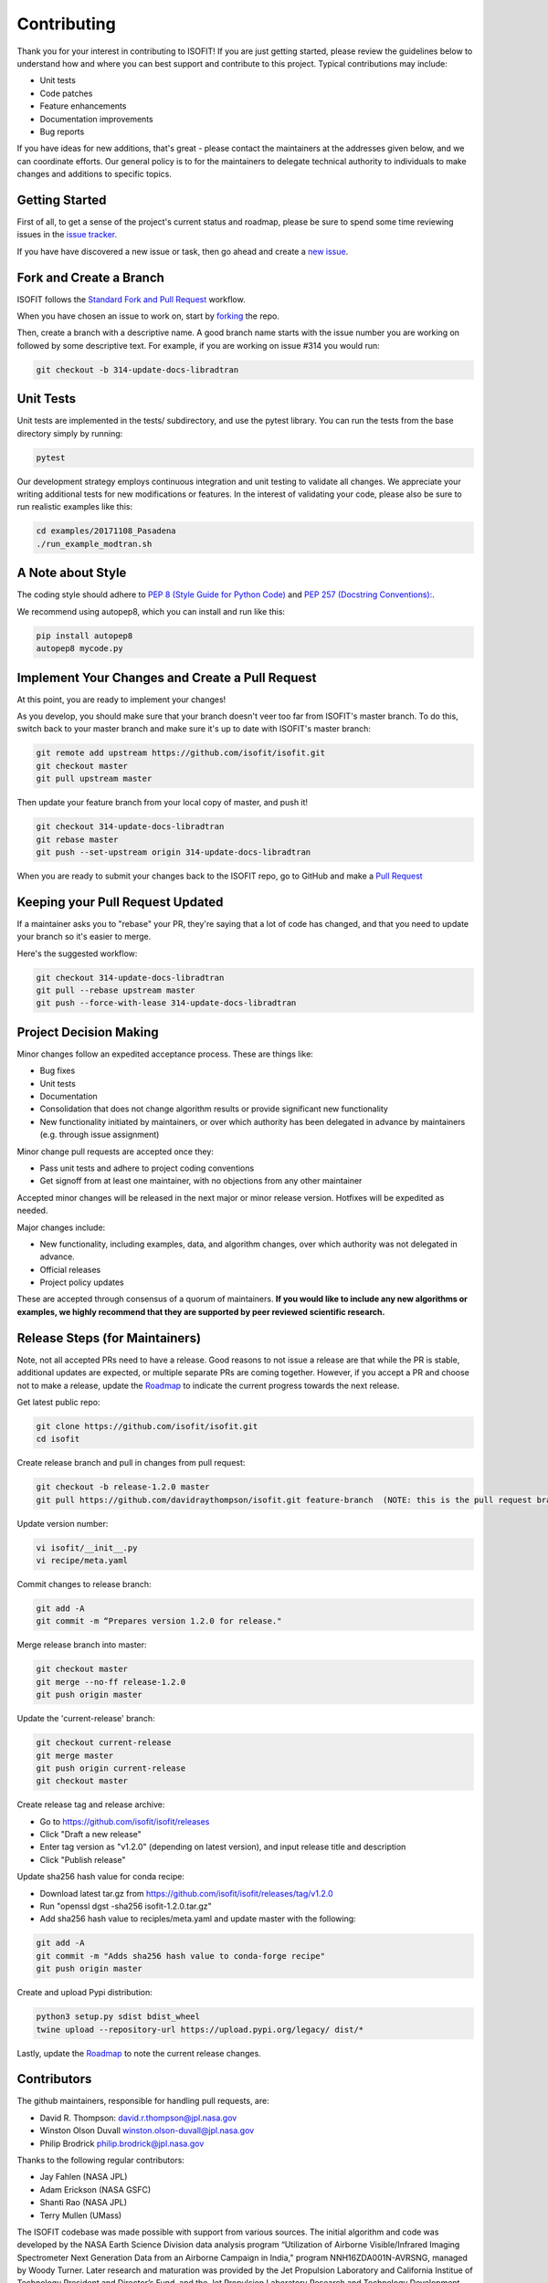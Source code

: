 Contributing
============

Thank you for your interest in contributing to ISOFIT! If you are just getting
started, please review the guidelines below to understand how and where you can
best support and contribute to this project.  Typical contributions may include:

* Unit tests
* Code patches
* Feature enhancements
* Documentation improvements
* Bug reports

If you have ideas for new additions, that's great - please contact the maintainers 
at the addresses given below, and we can coordinate efforts.  Our general policy 
is to for the maintainers to delegate technical authority to individuals to make
changes and additions to specific topics.


Getting Started
---------------

First of all, to get a sense of the project's current status and roadmap, please
be sure to spend some time reviewing issues in the `issue tracker <https://github.com/isofit/isofit/issues>`_.

If you have have discovered a new issue or task, then go ahead and create a `new
issue <https://github.com/isofit/isofit/issues/new>`_.


Fork and Create a Branch
------------------------

ISOFIT follows the `Standard Fork and Pull Request <https://gist.github.com/Chaser324/ce0505fbed06b947d962>`_ workflow.

When you have chosen an issue to work on, start by `forking <https://help.github.com/articles/fork-a-repo/>`_ the repo.

Then, create a branch with a descriptive name.  A good branch name starts with
the issue number you are working on followed by some descriptive text.  For
example, if you are working on issue #314 you would run:

.. code::

  git checkout -b 314-update-docs-libradtran

Unit Tests
----------

Unit tests are implemented in the tests/ subdirectory, and use the pytest library.  You can run the tests from the base directory simply by running:

.. code::

  pytest

Our development strategy employs continuous integration and unit testing to validate all changes.  We appreciate your writing additional tests for new modifications or features.  In the interest of validating your code, please also be sure to run realistic examples like this:

.. code::

  cd examples/20171108_Pasadena
  ./run_example_modtran.sh

A Note about Style
------------------

The coding style should adhere to `PEP 8 (Style Guide for Python Code) <https://www.python.org/dev/peps/pep-0008/>`_ and
`PEP 257 (Docstring Conventions): <https://www.python.org/dev/peps/pep-0257/>`_.

We recommend using autopep8, which you can install and run like this:

.. code::

  pip install autopep8
  autopep8 mycode.py

Implement Your Changes and Create a Pull Request
------------------------------------------------

At this point, you are ready to implement your changes!

As you develop, you should make sure that your branch doesn't veer too far from
ISOFIT's master branch.  To do this, switch back to your master branch and make
sure it's up to date with ISOFIT's master branch:

.. code::

  git remote add upstream https://github.com/isofit/isofit.git
  git checkout master
  git pull upstream master


Then update your feature branch from your local copy of master, and push it!

.. code::

  git checkout 314-update-docs-libradtran
  git rebase master
  git push --set-upstream origin 314-update-docs-libradtran


When you are ready to submit your changes back to the ISOFIT repo, go to GitHub
and make a `Pull Request <https://help.github.com/articles/creating-a-pull-request/>`_

Keeping your Pull Request Updated
---------------------------------

If a maintainer asks you to "rebase" your PR, they're saying that a lot of code
has changed, and that you need to update your branch so it's easier to merge.

Here's the suggested workflow:

.. code::

  git checkout 314-update-docs-libradtran
  git pull --rebase upstream master
  git push --force-with-lease 314-update-docs-libradtran

Project Decision Making
-----------------------

Minor changes follow an expedited acceptance process.  These are things like:

* Bug fixes
* Unit tests
* Documentation
* Consolidation that does not change algorithm results or provide significant new functionality
* New functionality initiated by maintainers, or over which authority has been delegated in advance by maintainers (e.g. through issue assignment)

Minor change pull requests are accepted once they:

* Pass unit tests and adhere to project coding conventions
* Get signoff from at least one maintainer, with no objections from any other maintainer

Accepted minor changes will be released in the next major or minor release version. Hotfixes will be expedited as needed.

Major changes include:

* New functionality, including examples, data, and algorithm changes, over which authority was not delegated in advance.
* Official releases
* Project policy updates
 
These are accepted through consensus of a quorum of maintainers.  **If you would like to include any new algorithms or examples, we highly recommend that they are supported by peer reviewed scientific research.**

Release Steps (for Maintainers)
-------------------------------

Note, not all accepted PRs need to have a release.  Good reasons to not issue a release are that while the PR is stable, additional updates are expected, or multiple separate PRs are coming together.  However, if you accept a PR and choose not to make a release, update the `Roadmap <https://github.com/isofit/isofit/projects/4>`_ to indicate the current progress towards the next release.

Get latest public repo:

.. code::

  git clone https://github.com/isofit/isofit.git
  cd isofit

Create release branch and pull in changes from pull request:

.. code::

  git checkout -b release-1.2.0 master
  git pull https://github.com/davidraythompson/isofit.git feature-branch  (NOTE: this is the pull request branch)

Update version number:

.. code::

  vi isofit/__init__.py
  vi recipe/meta.yaml

Commit changes to release branch:

.. code::

  git add -A
  git commit -m “Prepares version 1.2.0 for release."
  
Merge release branch into master:

.. code::

  git checkout master
  git merge --no-ff release-1.2.0
  git push origin master
  
Update the 'current-release' branch:

.. code::

  git checkout current-release
  git merge master
  git push origin current-release
  git checkout master

Create release tag and release archive:

* Go to https://github.com/isofit/isofit/releases
* Click "Draft a new release"
* Enter tag version as "v1.2.0" (depending on latest version), and input release title and description
* Click "Publish release"

Update sha256 hash value for conda recipe:

* Download latest tar.gz from https://github.com/isofit/isofit/releases/tag/v1.2.0
* Run "openssl dgst -sha256 isofit-1.2.0.tar.gz"
* Add sha256 hash value to reciples/meta.yaml and update master with the following:

.. code::

  git add -A
  git commit -m "Adds sha256 hash value to conda-forge recipe"
  git push origin master

Create and upload Pypi distribution:

.. code::

  python3 setup.py sdist bdist_wheel
  twine upload --repository-url https://upload.pypi.org/legacy/ dist/*
  
Lastly, update the `Roadmap <https://github.com/isofit/isofit/projects/4>`_ to note the current release changes.

Contributors
------------

The github maintainers, responsible for handling pull requests, are:

* David R. Thompson: david.r.thompson@jpl.nasa.gov
* Winston Olson Duvall winston.olson-duvall@jpl.nasa.gov
* Philip Brodrick philip.brodrick@jpl.nasa.gov

Thanks to the following regular contributors:

* Jay Fahlen (NASA JPL)
* Adam Erickson (NASA GSFC)
* Shanti Rao (NASA JPL)
* Terry Mullen (UMass)

The ISOFIT codebase was made possible with support from various sources.
The initial algorithm and code was developed by the NASA Earth Science
Division data analysis program “Utilization of Airborne Visible/Infrared
Imaging Spectrometer Next Generation Data from an Airborne Campaign in
India," program NNH16ZDA001N-AVRSNG, managed by Woody Turner.  Later
research and maturation was provided by the Jet Propulsion Laboratory and
California Institue of Technology President and Director’s Fund, and the
Jet Propulsion Laboratory Research and Technology Development Program.
Neural network radiative transfer is supported by the NASA Center
Innovation Fund managed in conjunction with the Jet Propulsion Laboratory
Office of the Chief Scientist and Technologist. The initial research took
place at the Jet Propulsion Laboratory, California Institute of Technology,
4800 Oak Grove Dr., Pasadena, CA 91109 USA.



